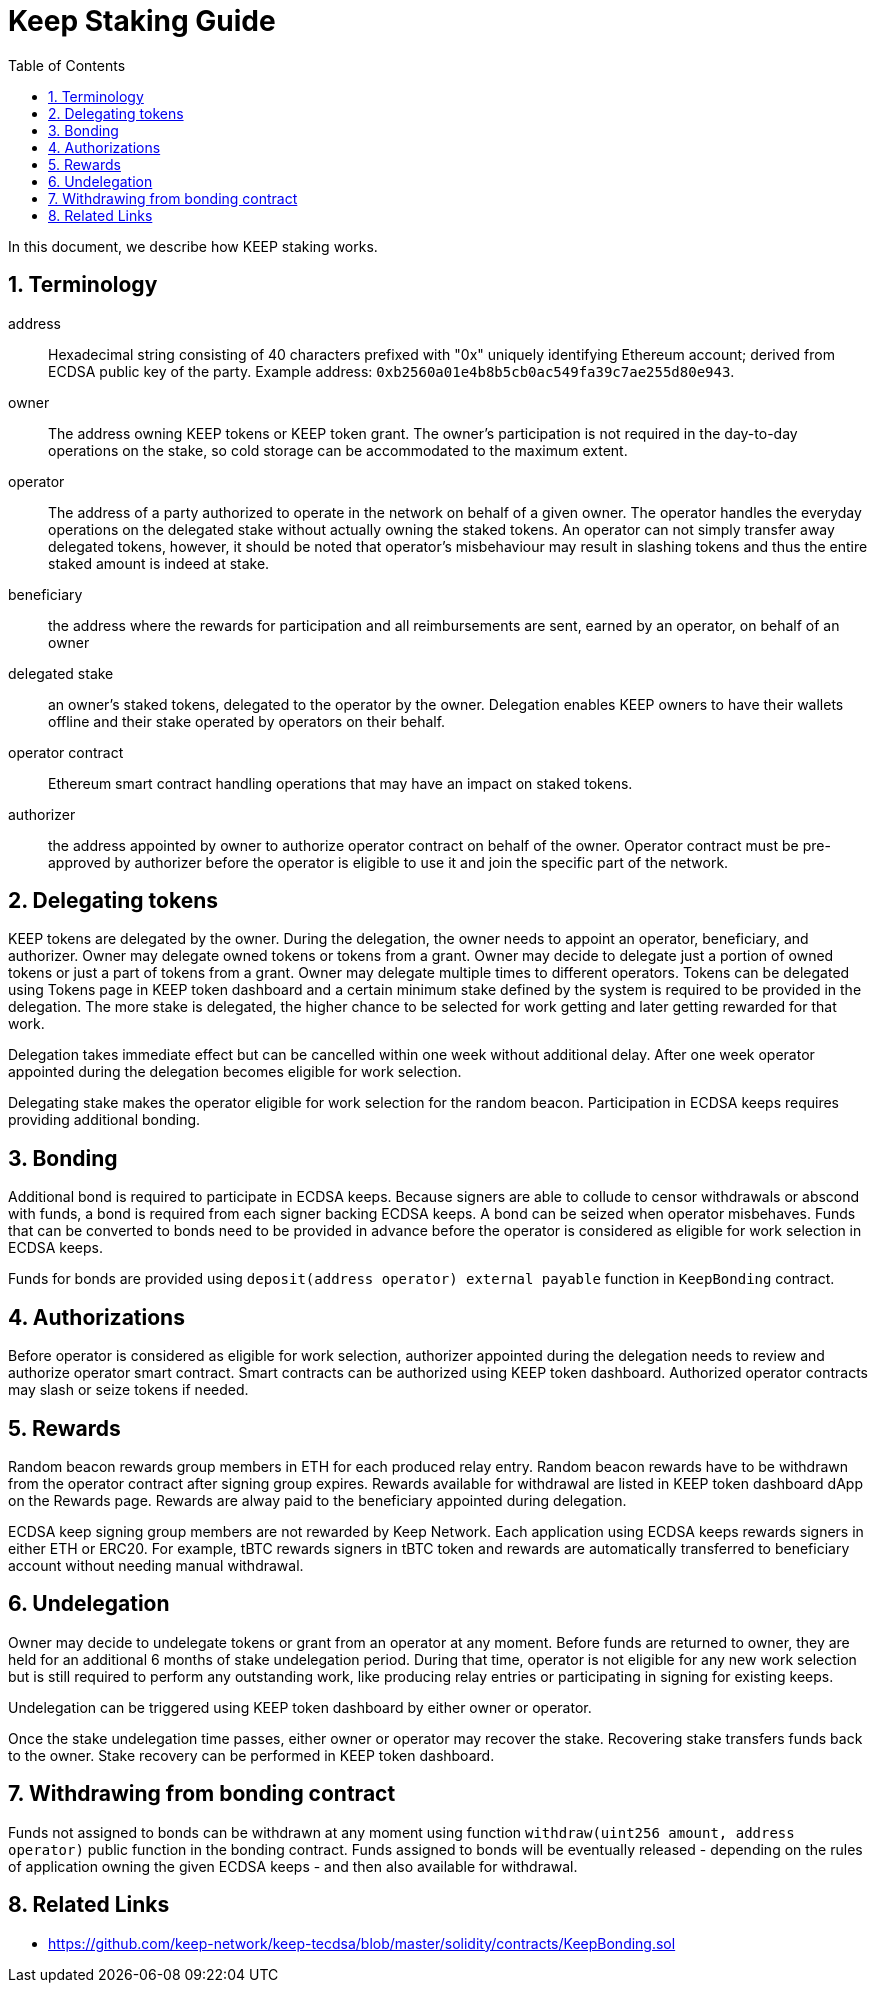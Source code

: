 :toc: macro

= Keep Staking Guide

:icons: font
:numbered:
toc::[]

In this document, we describe how KEEP staking works. 

== Terminology

address:: Hexadecimal string consisting of 40 characters prefixed with "0x" uniquely identifying Ethereum account; 
derived from ECDSA public key of the party. Example address: `0xb2560a01e4b8b5cb0ac549fa39c7ae255d80e943`.

owner:: The address owning KEEP tokens or KEEP token grant. The owner’s participation is not required in the day-to-day 
operations on the stake, so cold storage can be accommodated to the maximum extent.

operator:: The address of a party authorized to operate in the network on behalf of a given owner. The operator handles 
the everyday operations on the delegated stake without actually owning the staked tokens. An operator can not simply 
transfer away delegated tokens, however, it should be noted that operator's misbehaviour may result in slashing tokens 
and thus the entire staked amount is indeed at stake.

beneficiary:: the address where the rewards for participation and all reimbursements are sent, earned by an operator, 
on behalf of an owner

delegated stake:: an owner's staked tokens, delegated to the operator by the owner. Delegation enables KEEP owners to 
have their wallets offline and their stake operated by operators on their behalf.

operator contract:: Ethereum smart contract handling operations that may have an impact on staked tokens.

authorizer:: the address appointed by owner to authorize operator contract on behalf of the owner. Operator contract 
must be pre-approved by authorizer before the operator is eligible to use it and join the specific part of the network.


== Delegating tokens

KEEP tokens are delegated by the owner. During the delegation, the owner needs to appoint an operator, beneficiary, 
and authorizer. Owner may delegate owned tokens or tokens from a grant. Owner may decide to delegate just a portion 
of owned tokens or just a part of tokens from a grant. Owner may delegate multiple times to different operators. 
Tokens can be delegated using Tokens page in KEEP token dashboard and a certain minimum stake defined by the system 
is required to be provided in the delegation. The more stake is delegated, the higher chance to be selected for work 
getting and later getting rewarded for that work.

Delegation takes immediate effect but can be cancelled within one week without additional delay. After one week 
operator appointed during the delegation becomes eligible for work selection.

Delegating stake makes the operator eligible for work selection for the random beacon. Participation in ECDSA keeps 
requires providing additional bonding.

== Bonding

Additional bond is required to participate in ECDSA keeps. Because signers are able to collude to censor withdrawals 
or abscond with funds, a bond is required from each signer backing ECDSA keeps. A bond can be seized when operator 
misbehaves. Funds that can be converted to bonds need to be provided in advance before the operator is considered 
as eligible for work selection in ECDSA keeps.

Funds for bonds are provided using `deposit(address operator) external payable` function in `KeepBonding` contract.

== Authorizations
Before operator is considered as eligible for work selection, authorizer appointed during the delegation needs to review 
and authorize operator smart contract. Smart contracts can be authorized using KEEP token dashboard. Authorized operator 
contracts may slash or seize tokens if needed.

== Rewards

Random beacon rewards group members in ETH for each produced relay entry. Random beacon rewards have to be withdrawn 
from the operator contract after signing group expires. Rewards available for withdrawal are listed in KEEP token 
dashboard dApp on the Rewards page. Rewards are alway paid to the beneficiary appointed during delegation.

ECDSA keep signing group members are not rewarded by Keep Network. Each application using ECDSA keeps rewards signers 
in either ETH or ERC20. For example, tBTC rewards signers in tBTC token and rewards are automatically transferred to 
beneficiary account without needing manual withdrawal. 

== Undelegation

Owner may decide to undelegate tokens or grant from an operator at any moment. Before funds are returned to owner, they 
are held for an additional 6 months of stake undelegation period. During that time, operator is not eligible for any new 
work selection but is still required to perform any outstanding work, like producing relay entries or participating in 
signing for existing keeps. 

Undelegation can be triggered using KEEP token dashboard by either owner or operator.

Once the stake undelegation time passes, either owner or operator may recover the stake. Recovering stake transfers 
funds back to the owner. Stake recovery can be performed in KEEP token dashboard.

== Withdrawing from bonding contract

Funds not assigned to bonds can be withdrawn at any moment using function 
`withdraw(uint256 amount, address operator)` public function in the bonding contract. Funds assigned to bonds will 
be eventually released - depending on the rules of application owning the given ECDSA keeps - and then also available 
for withdrawal.

== Related Links
- https://github.com/keep-network/keep-tecdsa/blob/master/solidity/contracts/KeepBonding.sol
